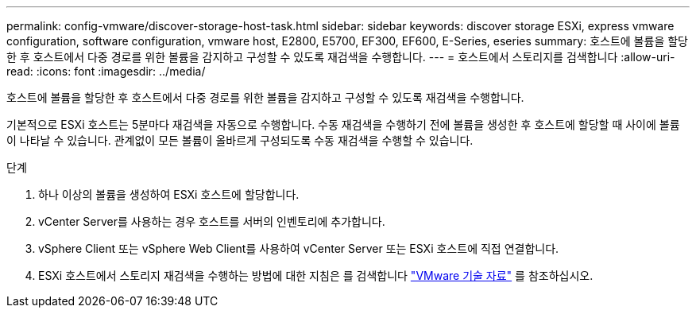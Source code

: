 ---
permalink: config-vmware/discover-storage-host-task.html 
sidebar: sidebar 
keywords: discover storage ESXi, express vmware configuration, software configuration, vmware host, E2800, E5700, EF300, EF600, E-Series, eseries 
summary: 호스트에 볼륨을 할당한 후 호스트에서 다중 경로를 위한 볼륨을 감지하고 구성할 수 있도록 재검색을 수행합니다. 
---
= 호스트에서 스토리지를 검색합니다
:allow-uri-read: 
:icons: font
:imagesdir: ../media/


[role="lead"]
호스트에 볼륨을 할당한 후 호스트에서 다중 경로를 위한 볼륨을 감지하고 구성할 수 있도록 재검색을 수행합니다.

기본적으로 ESXi 호스트는 5분마다 재검색을 자동으로 수행합니다. 수동 재검색을 수행하기 전에 볼륨을 생성한 후 호스트에 할당할 때 사이에 볼륨이 나타날 수 있습니다. 관계없이 모든 볼륨이 올바르게 구성되도록 수동 재검색을 수행할 수 있습니다.

.단계
. 하나 이상의 볼륨을 생성하여 ESXi 호스트에 할당합니다.
. vCenter Server를 사용하는 경우 호스트를 서버의 인벤토리에 추가합니다.
. vSphere Client 또는 vSphere Web Client를 사용하여 vCenter Server 또는 ESXi 호스트에 직접 연결합니다.
. ESXi 호스트에서 스토리지 재검색을 수행하는 방법에 대한 지침은 를 검색합니다 https://kb.vmware.com/s/["VMware 기술 자료"^] 를 참조하십시오.

